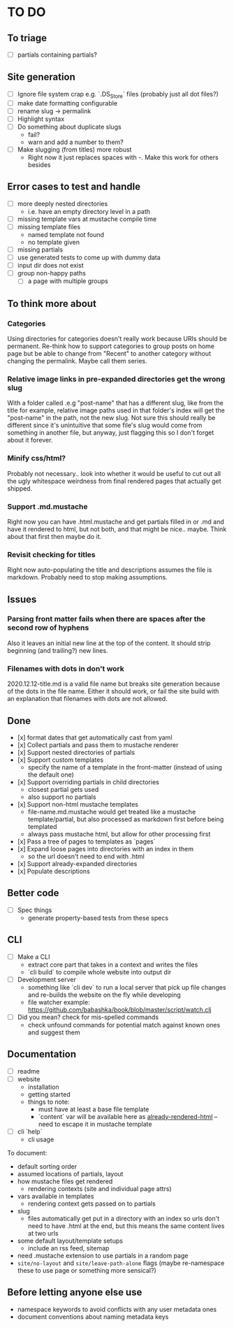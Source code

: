 * TO DO

** To triage

   - [ ] partials containing partials?

** Site generation

   - [ ] Ignore file system crap e.g. `.DS_Store` files (probably just all dot files?)
   - [ ] make date formatting configurable
   - [ ] rename slug -> permalink
   - [ ] Highlight syntax 
   - [ ] Do something about duplicate slugs
     - fail?
     - warn and add a number to them?
   - [ ] Make slugging (from titles) more robust
     - Right now it just replaces spaces with -. Make this work for others besides 

** Error cases to test and handle

   - [ ] more deeply nested directories
     - i.e. have an empty directory level in a path
   - [ ] missing template vars at mustache compile time
   - [ ] missing template files
     - named template not found
     - no template given
   - [ ] missing partials
   - [ ] use generated tests to come up with dummy data
   - [ ] input dir does not exist
   - [ ] group non-happy paths
     - [ ] a page with multiple groups

** To think more about

*** Categories
    Using directories for categories doesn't really work because URIs should be permanent. Re-think how to support categories to group posts on home page but be able to change from "Recent" to another category without changing the permalink. Maybe call them series.

*** Relative image links in pre-expanded directories get the wrong slug 
    With a folder called .e.g "post-name" that has a different slug, like from the title for example, relative image paths used in that folder's index will get the "post-name" in the path, not the new slug. Not sure this should really be different since it's unintuitive that some file's slug would come from something in another file, but anyway, just flagging this so I don't forget about it forever.

*** Minify css/html?
    Probably not necessary.. look into whether it would be useful to cut out all the ugly whitespace weirdness from final rendered pages that actually get shipped.

*** Support .md.mustache    
    Right now you can have .html.mustache and get partials filled in or .md and have it rendered to html, but not both, and that might be nice.. maybe. Think about that first then maybe do it.

*** Revisit checking for titles 
    Right now auto-populating the title and descriptions assumes the file is markdown. Probably need to stop making assumptions.

**  Issues

*** Parsing front matter fails when there are spaces after the second row of hyphens
    Also it leaves an initial new line at the top of the content. It should strip beginning (and trailing?) new lines.

*** Filenames with dots in don't work
    2020.12.12-title.md is a valid file name but breaks site generation because of the dots in the file name. Either it should work, or fail the site build with an explanation that filenames with dots are not allowed.

** Done

   - [x] format dates that get automatically cast from yaml
   - [x] Collect partials and pass them to mustache renderer
   - [x] Support nested directories of partials
   - [x] Support custom templates
     - specify the name of a template in the front-matter (instead of using the
       default one)
   - [x] Support overriding partials in child directories
     - closest partial gets used
     - also support no partials
   - [x] Support non-html mustache templates
     - file-name.md.mustache would get treated like a mustache template/partial,
       but also processed as markdown first before being templated
     - always pass mustache html, but allow for other processing first
   - [x] Pass a tree of pages to templates as `pages`
   - [x] Expand loose pages into directories with an index in them
     - so the url doesn't need to end with .html
   - [x] Support already-expanded directories
   - [x] Populate descriptions

** Better code

   - [ ] Spec things
     - generate property-based tests from these specs

** CLI

   - [ ] Make a CLI
     - extract core part that takes in a context and writes the files
     - `cli build` to compile whole website into output dir

   - [ ] Development server
     - something like `cli dev` to run a local server that pick up file changes and
       re-builds the website on the fly while developing
     - file watcher example: https://github.com/babashka/book/blob/master/script/watch.clj

   - [ ] Did you mean? check for mis-spelled commands
     - check unfound commands for potential match against known ones and suggest them

** Documentation

   - [ ] readme
   - [ ] website
     - installation
     - getting started
     - things to note:
       - must have at least a base file template
       - `content` var will be available here as _already-rendered-html_ -- need to
         escape it in mustache template
   - [ ] cli `help`
     - cli usage

   To document:
   - default sorting order
   - assumed locations of partials, layout
   - how mustache files get rendered
     - rendering contexts (site and individual page attrs)
   - vars available in templates
     - rendering context gets passed on to partials
   - slug
     - files automatically get put in a directory with an index so urls don't need
       to have .html at the end, but this means the same content lives at two urls
   - some default layout/template setups
     - include an rss feed, sitemap
   - need .mustache extension to use partials in a random page
   - ~site/no-layout~ and ~site/leave-path-alone~ flags (maybe re-namespace these to use page or something more sensical?)

** Before letting anyone else use

   - namespace keywords to avoid conflicts with any user metadata ones
   - document conventions about naming metadata keys

